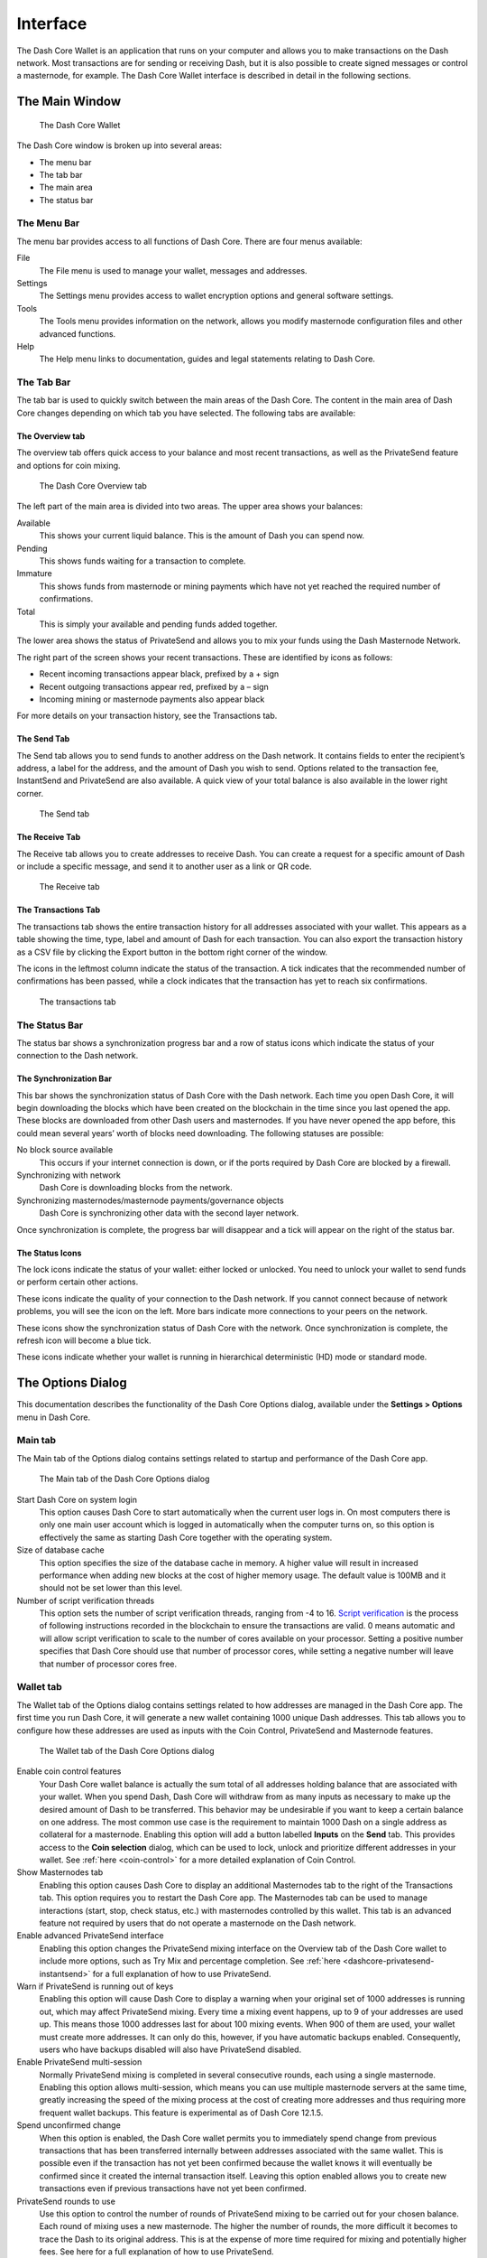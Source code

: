 .. meta::
   :description: Description of dialogs and interfaces in the Dash Core wallet
   :keywords: dash, core, wallet, interface, dialog, synchronisation, tools options

.. _dashcore-interface:

=======================
Interface
=======================

The Dash Core Wallet is an application that runs on your computer and
allows you to make transactions on the Dash network. Most transactions
are for sending or receiving Dash, but it is also possible to create
signed messages or control a masternode, for example. The Dash Core Wallet
interface is described in detail in the following sections.

The Main Window
=======================

.. figure:: img/window-areas.png

   The Dash Core Wallet

The Dash Core window is broken up into several areas:

-  The menu bar
-  The tab bar
-  The main area
-  The status bar

The Menu Bar
-----------------------

The menu bar provides access to all functions of Dash Core. There are
four menus available:

File
  The File menu is used to manage your wallet, messages and addresses.
Settings
  The Settings menu provides access to wallet encryption options and
  general software settings.
Tools
  The Tools menu provides information on the network, allows you modify
  masternode configuration files and other advanced functions.
Help
  The Help menu links to documentation, guides and legal statements
  relating to Dash Core.
   
The Tab Bar
-----------------------

The tab bar is used to quickly switch between the main areas of the Dash
Core. The content in the main area of Dash Core changes depending on
which tab you have selected. The following tabs are available:

The Overview tab
~~~~~~~~~~~~~~~~~~~~~~~

The overview tab offers quick access to your balance and most recent
transactions, as well as the PrivateSend feature and options for coin
mixing.

.. figure:: img/overview.png

   The Dash Core Overview tab

The left part of the main area is divided into two areas. The upper area
shows your balances:

Available
  This shows your current liquid balance. This is the amount of Dash
  you can spend now.

Pending
  This shows funds waiting for a transaction to complete.

Immature
  This shows funds from masternode or mining payments which have not
  yet reached the required number of confirmations. 
   
Total
  This is simply your available and pending funds added together.

The lower area shows the status of PrivateSend and allows you to mix
your funds using the Dash Masternode Network.

The right part of the screen shows your recent transactions. These are
identified by icons as follows:

..  image:: img/transaction-icons.png
   :scale: 25 %
   :align: left

-  Recent incoming transactions appear black, prefixed by a + sign
-  Recent outgoing transactions appear red, prefixed by a – sign
-  Incoming mining or masternode payments also appear black

For more details on your transaction history, see the Transactions tab.

The Send Tab
~~~~~~~~~~~~~~~~~~~~~~~

The Send tab allows you to send funds to another address on the Dash
network. It contains fields to enter the recipient’s address, a label
for the address, and the amount of Dash you wish to send. Options
related to the transaction fee, InstantSend and PrivateSend are also
available. A quick view of your total balance is also available in the
lower right corner.

.. figure:: img/send.png

   The Send tab

The Receive Tab
~~~~~~~~~~~~~~~~~~~~~~~

The Receive tab allows you to create addresses to receive Dash. You can
create a request for a specific amount of Dash or include a specific
message, and send it to another user as a link or QR code.

.. figure:: img/receive.png

   The Receive tab

The Transactions Tab
~~~~~~~~~~~~~~~~~~~~~~~

The transactions tab shows the entire transaction history for all
addresses associated with your wallet. This appears as a table showing
the time, type, label and amount of Dash for each transaction. You can
also export the transaction history as a CSV file by clicking the Export
button in the bottom right corner of the window.

The icons in the leftmost column indicate the status of the transaction.
A tick indicates that the recommended number of confirmations has been
passed, while a clock indicates that the transaction has yet to reach
six confirmations.

.. figure:: img/transactions.png

   The transactions tab

The Status Bar
-----------------------

The status bar shows a synchronization progress bar and a row of status
icons which indicate the status of your connection to the Dash network.

The Synchronization Bar
~~~~~~~~~~~~~~~~~~~~~~~

This bar shows the synchronization status of Dash Core with the Dash
network. Each time you open Dash Core, it will begin downloading the
blocks which have been created on the blockchain in the time since you
last opened the app. These blocks are downloaded from other Dash users
and masternodes. If you have never opened the app before, this could
mean several years’ worth of blocks need downloading. The following
statuses are possible:

No block source available
  This occurs if your internet connection is down, or if the ports
  required by Dash Core are blocked by a firewall.
Synchronizing with network
  Dash Core is downloading blocks from the network.
Synchronizing masternodes/masternode payments/governance objects
  Dash Core is synchronizing other data with the second layer network.

Once synchronization is complete, the progress bar will disappear and a
tick will appear on the right of the status bar.

The Status Icons
~~~~~~~~~~~~~~~~~~~~~~~

..  image:: img/locks.png
   :scale: 50 %
   :align: left

The lock icons indicate the status of your wallet: either
locked or unlocked. You need to unlock your wallet to send funds or
perform certain other actions.

..  image:: img/network-icons.png
   :scale: 50 %
   :align: left

These icons indicate the quality of your connection to the
Dash network. If you cannot connect because of network problems, you
will see the icon on the left. More bars indicate more connections to
your peers on the network.

..  image:: img/sync.png
   :scale: 50 %
   :align: left

These icons show the synchronization status of Dash Core with
the network. Once synchronization is complete, the refresh icon will
become a blue tick.

..  image:: img/hd.png
   :scale: 50 %
   :align: left

These icons indicate whether your wallet is running in hierarchical 
deterministic (HD) mode or standard mode.


The Options Dialog
=======================

This documentation describes the functionality of the Dash Core Options
dialog, available under the **Settings > Options** menu in Dash Core.

Main tab
-----------------------

The Main tab of the Options dialog contains settings related to startup
and performance of the Dash Core app.

.. figure:: img/main.png
   :scale: 50 %

   The Main tab of the Dash Core Options dialog

Start Dash Core on system login
  This option causes Dash Core to start automatically when the current
  user logs in. On most computers there is only one main user account
  which is logged in automatically when the computer turns on, so this
  option is effectively the same as starting Dash Core together with the
  operating system.
Size of database cache
  This option specifies the size of the database cache in memory. A higher
  value will result in increased performance when adding new blocks at the
  cost of higher memory usage. The default value is 100MB and it should
  not be set lower than this level.
Number of script verification threads
  This option sets the number of script verification threads, ranging from
  -4 to 16. `Script verification <https://en.bitcoin.it/wiki/Script>`__ is
  the process of following instructions recorded in the blockchain to
  ensure the transactions are valid. 0 means automatic and will allow
  script verification to scale to the number of cores available on your
  processor. Setting a positive number specifies that Dash Core should use
  that number of processor cores, while setting a negative number will
  leave that number of processor cores free.

Wallet tab
-----------------------

The Wallet tab of the Options dialog contains settings related to how
addresses are managed in the Dash Core app. The first time you run Dash
Core, it will generate a new wallet containing 1000 unique Dash
addresses. This tab allows you to configure how these addresses are used
as inputs with the Coin Control, PrivateSend and Masternode features.

.. figure:: img/wallet.png
   :scale: 50 %

   The Wallet tab of the Dash Core Options dialog

Enable coin control features
  Your Dash Core wallet balance is actually the sum total of all
  addresses holding balance that are associated with your wallet. When
  you spend Dash, Dash Core will withdraw from as many inputs as
  necessary to make up the desired amount of Dash to be transferred.
  This behavior may be undesirable if you want to keep a certain balance
  on one address. The most common use case is the requirement to
  maintain 1000 Dash on a single address as collateral for a masternode.
  Enabling this option will add a button labelled **Inputs** on the
  **Send** tab. This provides access to the **Coin selection** dialog,
  which can be used to lock, unlock and prioritize different addresses
  in your wallet. See :ref:`here <coin-control>` for a more detailed
  explanation of Coin Control.

Show Masternodes tab
  Enabling this option causes Dash Core to display an additional
  Masternodes tab to the right of the Transactions tab. This option
  requires you to restart the Dash Core app. The Masternodes tab can be 
  used to manage interactions (start, stop, check status, etc.) with 
  masternodes controlled by this wallet. This tab is an advanced feature 
  not required by users that do not operate a masternode on the Dash 
  network.

Enable advanced PrivateSend interface
  Enabling this option changes the PrivateSend mixing interface on the
  Overview tab of the Dash Core wallet to include more options, such as
  Try Mix and percentage completion. See 
  :ref:`here <dashcore-privatesend-instantsend>` for a full explanation
  of how to use PrivateSend.

Warn if PrivateSend is running out of keys
  Enabling this option will cause Dash Core to display a warning when your
  original set of 1000 addresses is running out, which may affect
  PrivateSend mixing. Every time a mixing event happens, up to 9 of your
  addresses are used up. This means those 1000 addresses last for about
  100 mixing events. When 900 of them are used, your wallet must create
  more addresses. It can only do this, however, if you have automatic
  backups enabled. Consequently, users who have backups disabled will also
  have PrivateSend disabled.

Enable PrivateSend multi-session
  Normally PrivateSend mixing is completed in several consecutive rounds,
  each using a single masternode. Enabling this option allows
  multi-session, which means you can use multiple masternode servers at
  the same time, greatly increasing the speed of the mixing process at the
  cost of creating more addresses and thus requiring more frequent wallet
  backups. This feature is experimental as of Dash Core 12.1.5.

Spend unconfirmed change
  When this option is enabled, the Dash Core wallet permits you to
  immediately spend change from previous transactions that has been
  transferred internally between addresses associated with the same
  wallet. This is possible even if the transaction has not yet been
  confirmed because the wallet knows it will eventually be confirmed since
  it created the internal transaction itself. Leaving this option enabled
  allows you to create new transactions even if previous transactions have
  not yet been confirmed.

PrivateSend rounds to use
  Use this option to control the number of rounds of PrivateSend mixing to
  be carried out for your chosen balance. Each round of mixing uses a new
  masternode. The higher the number of rounds, the more difficult it
  becomes to trace the Dash to its original address. This is at the
  expense of more time required for mixing and potentially higher fees.
  See here for a full explanation of how to use PrivateSend.

Amount of Dash to keep mixed
  This option allows you to specify how much Dash should be kept on
  balance in a ready-to-use mixed state, meaning it has already passed
  through the PrivateSend mixing process. If you do not have sufficient
  Dash available in your balance of unlocked inputs, the amount will be
  automatically reduced to the available balance and shown in red in the
  PrivateSend interface on the Overview tab.

Network tab
-----------------------

This tab includes options related to how your connection to the Dash
network is made.

.. figure:: img/network.png
   :scale: 50 %

   The Network tab of the Dash Core Options dialog

Map port using UPnP
  This option causes Dash Core to automatically attempt to open and map
  the client port on your router using
  `UPnP <https://en.wikipedia.org/wiki/Universal_Plug_and_Play>`__
  (Universal Plug and Play). This feature is supported by most modern home
  routers and will allow you to connect to the Dash network without making
  any special settings on your router.

Allow incoming connections
  This option causes your client to accept external connections. Since
  Dash is a peer-to-peer network and Dash Core is considered a full client
  because it stores a copy of the blockchain on your device, enabling this
  option helps other clients synchronize the blockchain and network
  through your node.

Connect through SOCKS5 proxy (default proxy)
  These options allow users on an intranet requiring a proxy to reach the
  broader internet to specify the address of their proxy server to relay
  requests to the internet. Contact your system administrator or check out
  the network settings in your web browser if you are unable to connect
  and suspect a proxy may be the source of the problem.

Use separate SOCKS5 proxy to reach peers via Tor hidden services
  These options allow you to specify an additional proxy server designed
  to help you connect to peers on the Tor network. This is an advanced
  option for increased privacy and requires a Tor proxy on your network.
  For more information about Tor, see
  `here <https://www.torproject.org/>`__.

Window tab
-----------------------

This option contains options governing behavior of the Dash Core app
window under Microsoft Windows.

.. figure:: img/window.png
   :scale: 50 %

   The Window tab of the Dash Core Options dialog

Hide tray icon
  When this option is enabled, Dash Core will not display an icon in the
  system tray. This option cannot be selected at the same time as
  **Minimize to the tray instead of the taskbar**.

Minimize to the tray instead of the taskbar
  When this option is enabled and the Dash Core window is minimized, it
  will no longer appear in your taskbar as a running task. Instead, Dash
  Core will keep running in the background and can be re-opened from the
  Dash icon in the system tray (the area next to your system clock). This
  option cannot be selected at the same time as **Hide tray icon**.

Minimize on close
  When this option is enabled, clicking the X button in the top right
  corner of the window will cause Dash Core to minimize rather than close.
  To completely close the app, select **File > Exit**.
  
Display tab
-----------------------

This tab contains options relating to the appearance of the Dash Core
app window.

.. figure:: img/display.png
   :scale: 50 %

   The Display tab of the Dash Core Options dialog

User interface language
  Select your preferred language from this drop-down menu. Changing the
  language requires you to restart the Dash Core app.

User interface theme
  You can use this option to select a different theme governing the
  appearance of the Dash Core window. All functionality is identical under
  the different themes, although the default Dash-light theme is most
  recent and most likely to work without any display artifacts.

Unit to show amounts in
  This allows you to change the default unit of currency in Dash Core from
  DASH to mDASH, µDASH or duffs. Each unit shifts the decimal separator
  three places to the right. Duffs are the smallest unit into which Dash
  may be separated.

Decimal digits
  This option allows you to select how many decimal digits will be
  displayed in the user interface. This does not affect internal
  accounting of your inputs and balance.

Third party transaction URLs
  This option allows you to specify and external website to inspect a
  particular address or transaction on the blockchain. Several blockchain
  explorers are available for this. To use this feature, enter the URL of
  your favorite blockchain explorer, replacing the %s with the transaction
  ID. You will then be able to access this blockchain explorer directly
  from Dash Core using the context menu of any given transaction.   


The Tools Dialog
=======================

This documentation describes the functionality of the Dash Core Tools
dialog, available under the **Tools** menu in Dash Core.

Information tab
-----------------------

.. figure:: img/information.png
   :scale: 50 %

   The Information tab of the Dash Core Tools dialog

General
  This section displays information on the name and version of the client
  and database, and the location of the current application data
  directory.

Network
  This section displays information and statistics on the network to which
  you are connected.

Block chain
  This section shows the current status of the blockchain.

Memory pool
  This section shows the status of the memory pool, which contains
  transactions that could not yet be written to a block. This includes
  both transactions created since the last block and transactions which
  could not be entered in the last block because it was full.

Open debug log file
  This button opens debug.log from the application data directory. This
  file contains output from Dash Core which may help to diagnose errors.

Console tab
-----------------------

The Console tab provides an interface with the Dash Core RPC (remote
procedure call) console. This is equivalent to the ``dash-cli`` command
on headless versions of Dash, such as ``dashd`` running on a masternode.
Click the red ``–`` icon to clear the console, and see the detailed
documentation on RPC commands to learn about the possible commands you can 
issue.

.. figure:: img/console.png
   :scale: 50 %

   The Console tab of the Dash Core Tools dialog

Network Traffic tab
-----------------------

The Network Traffic tab shows a graph of traffic sent and received to
peers on the network over time. You can adjust the time period using the
slider or **Clear** the graph.

.. figure:: img/network-traffic.png
   :scale: 50 %

   The Network Traffic tab of the Dash Core Tools dialog

Peers tab
-----------------------

The Peers tab shows a list of other full nodes connected to your Dash
Core client. The IP address, version and ping time are visible.
Selecting a peer shows additional information on the data exchanged with
that peer.

.. figure:: img/peers.png
   :scale: 50 %

   The Peers tab of the Dash Core Tools dialog

Wallet Repair tab
-----------------------

The Wallet Repair tab offers a range of startup commands to restore a
wallet to a functional state. Selecting any of these commands will
restart Dash Core with the specified command-line option.

.. figure:: img/wallet-repair.png
   :scale: 50 %

   The Wallet Repair tab of the Dash Core Tools dialog

Salvage wallet
  Salvage wallet assumes wallet.dat is corrupted and cannot be read. It
  makes a copy of wallet.dat to wallet.<date>.bak and scans it to attempt
  to recover any private keys. Check your debug.log file after running
  salvage wallet and look for lines beginning with "Salvage" for more
  information on operations completed.

Rescan blockchain files
  Rescans the already downloaded blockchain for any transactions affecting
  accounts contained in the wallet. This may be necessary if you replace
  your wallet.dat file with a different wallet or a backup - the wallet
  logic will not know about these transactions, so a rescan is necessary
  to determine balances.

Recover transactions
  The recover transactions commands can be used to remove unconfirmed
  transactions from the memory pool. Your wallet will restart and rescan
  the blockchain, recovering existing transactions and removing
  unconfirmed transactions. Transactions may become stuck in an
  unconfirmed state if there is a conflict in protocol versions on the
  network during PrivateSend mixing, for example, or if a transaction is
  sent with insufficient fees when blocks are full.

Upgrade wallet format
  This command is available for very old wallets where an upgrade to the
  wallet version is required in addition to an update to the wallet
  software. You can view your current wallet version by running the
  ``getwalletinfo`` command in the console.

Rebuild index
  Discards the current blockchain and chainstate indexes (the database of
  unspent transaction outputs) and rebuilds it from existing block files.
  This can be useful to recover missing or stuck balances.

